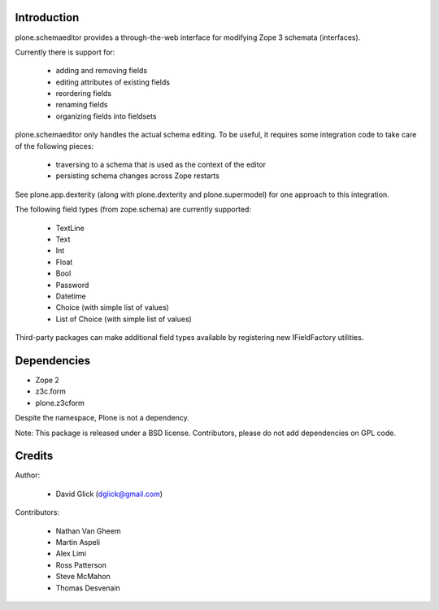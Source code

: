 Introduction
============

plone.schemaeditor provides a through-the-web interface for modifying Zope 3
schemata (interfaces).

Currently there is support for:

 * adding and removing fields
 * editing attributes of existing fields
 * reordering fields
 * renaming fields
 * organizing fields into fieldsets

plone.schemaeditor only handles the actual schema editing.  To be useful, it
requires some integration code to take care of the following pieces:

 * traversing to a schema that is used as the context of the editor
 * persisting schema changes across Zope restarts

See plone.app.dexterity (along with plone.dexterity and plone.supermodel) for
one approach to this integration.

The following field types (from zope.schema) are currently supported:

 * TextLine
 * Text
 * Int
 * Float
 * Bool
 * Password
 * Datetime
 * Choice (with simple list of values)
 * List of Choice (with simple list of values)

Third-party packages can make additional field types available by registering
new IFieldFactory utilities.

Dependencies
============

* Zope 2
* z3c.form
* plone.z3cform

Despite the namespace, Plone is not a dependency.

Note: This package is released under a BSD license. Contributors, please do not
add dependencies on GPL code.

Credits
=======

Author:

 * David Glick (dglick@gmail.com)

Contributors:

 * Nathan Van Gheem
 * Martin Aspeli
 * Alex Limi
 * Ross Patterson
 * Steve McMahon
 * Thomas Desvenain

